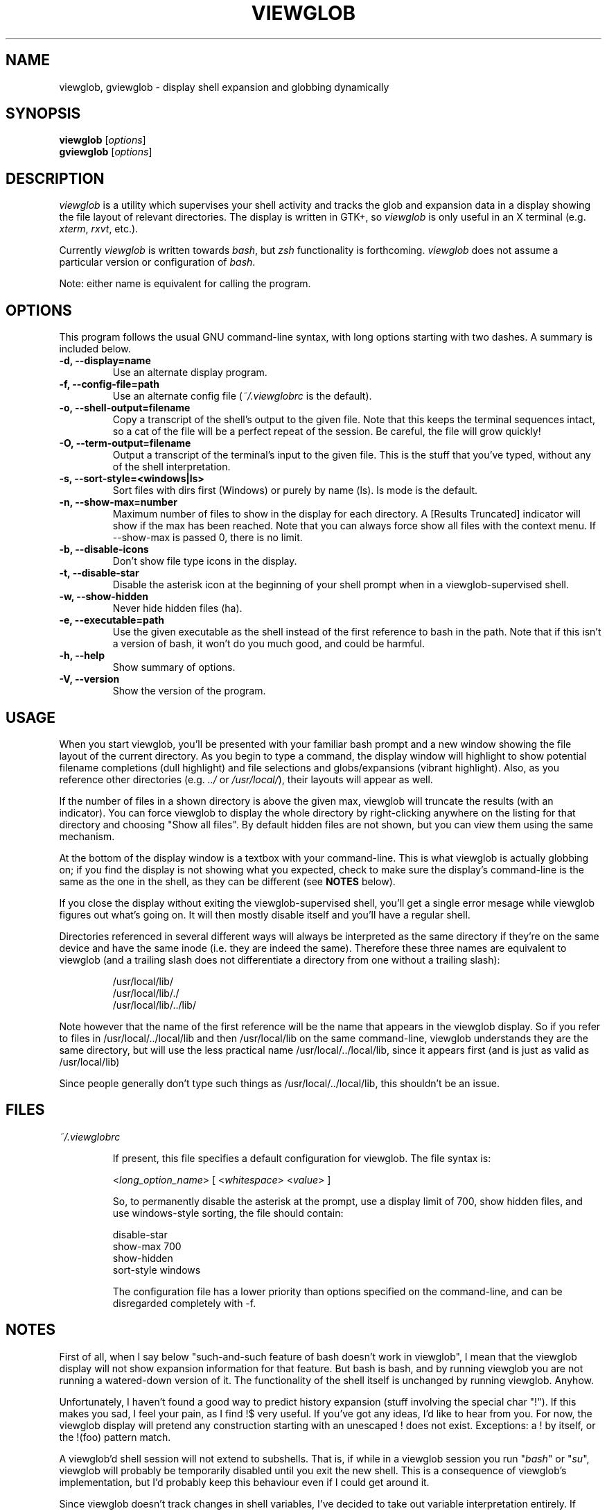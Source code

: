 .TH VIEWGLOB 1 "31 August 2004"
.SH NAME
viewglob, gviewglob \- display shell expansion and globbing dynamically
.SH SYNOPSIS
.B viewglob
.RI [ options ]
.br
.B gviewglob
.RI [ options ]

.SH DESCRIPTION
\fIviewglob\fP is a utility which supervises your shell activity and tracks the glob and expansion data in a display showing the file layout of relevant directories.  The display is written in GTK+, so \fIviewglob\fP is only useful in an X terminal (e.g. \fIxterm\fP, \fIrxvt\fP, etc.).
.PP
Currently \fIviewglob\fP is written towards \fIbash\fP, but \fIzsh\fP functionality is forthcoming.   \fIviewglob\fP does not assume a particular version or configuration of \fIbash\fP.
.PP
Note: either name is equivalent for calling the program.

.SH OPTIONS
This program follows the usual GNU command\-line syntax, with long options starting with two dashes.  A summary is included below.
.TP
.B \-d, \-\-display=name
Use an alternate display program.
.TP
.B \-f, \-\-config\-file=path
Use an alternate config file (\fI~/.viewglobrc\fP is the default).
.TP
.B \-o, \-\-shell\-output=filename
Copy a transcript of the shell's output to the given file.  Note that this keeps the terminal sequences intact, so a cat of the file will be a perfect repeat of the session.  Be careful, the file will grow quickly!
.TP
.B \-O, \-\-term\-output=filename
Output a transcript of the terminal's input to the given file.  This is the stuff that you've typed, without any of the shell interpretation.
.TP
.B \-s, \-\-sort-style=<windows|ls>
Sort files with dirs first (Windows) or purely by name (ls).  ls mode is the default.
.TP
.B \-n, \-\-show-max=number
Maximum number of files to show in the display for each directory.  A [Results Truncated] indicator will show if the max has been reached.  Note that you can always force show all files with the context menu.  If \-\-show-max is passed 0, there is no limit.
.TP
.B \-b, \-\-disable\-icons
Don't show file type icons in the display.
.TP
.B \-t, \-\-disable\-star
Disable the asterisk icon at the beginning of your shell prompt when in a viewglob\-supervised shell.
.TP
.B \-w, \-\-show\-hidden
Never hide hidden files (ha).
.TP
.B \-e, \-\-executable=path
Use the given executable as the shell instead of the first reference to bash in the path.  Note that if this isn't a version of bash, it won't do you much good, and could be harmful.
.TP
.B \-h, \-\-help
Show summary of options.
.TP
.B \-V, \-\-version
Show the version of the program.

.SH USAGE
When you start viewglob, you'll be presented with your familiar bash prompt and a new window showing the file layout of the current directory.  As you begin to type a command, the display window will highlight to show potential filename completions (dull highlight) and file selections and globs/expansions (vibrant highlight).  Also, as you reference other directories (e.g. \fI../\fP or \fI/usr/local/\fP), their layouts will appear as well.
.PP
If the number of files in a shown directory is above the given max, viewglob will truncate the results (with an indicator).  You can force viewglob to display the whole directory by right-clicking anywhere on the listing for that directory and choosing "Show all files".  By default hidden files are not shown, but you can view them using the same mechanism.
.PP
At the bottom of the display window is a textbox with your command\-line.  This is what viewglob is actually globbing on; if you find the display is not showing what you expected, check to make sure the display's command\-line is the same as the one in the shell, as they can be different (see \fBNOTES\fP below).
.PP
If you close the display without exiting the viewglob-supervised shell, you'll get a single error mesage while viewglob figures out what's going on.  It will then mostly disable itself and you'll have a regular shell.
.PP
Directories referenced in several different ways will always be interpreted as the same directory if they're on the same device and have the same inode (i.e. they are indeed the same).  Therefore these three names are equivalent to viewglob (and a trailing slash does not differentiate a directory from one without a trailing slash):
.IP
/usr/local/lib/
.br
/usr/local/lib/./
.br
/usr/local/lib/../lib/
.PP
Note however that the name of the first reference will be the name that appears in the viewglob display.  So if you refer to files in /usr/local/../local/lib and then /usr/local/lib on the same command\-line, viewglob understands they are the same directory, but will use the less practical name /usr/local/../local/lib, since it appears first (and is just as valid as /usr/local/lib)
.PP
Since people generally don't type such things as /usr/local/../local/lib, this shouldn't be an issue.

.SH FILES
.I ~/.viewglobrc
.IP
If present, this file specifies a default configuration for viewglob.  The file syntax is:
.IP
<\fIlong_option_name\fP> [ <\fIwhitespace\fP> <\fIvalue\fP> ]
.IP
So, to permanently disable the asterisk at the prompt, use a display limit of 700, show hidden files, and use windows-style sorting, the file should contain:
.IP
disable\-star
.br
show-max      700
.br
show-hidden
.br
sort-style    windows
.IP
The configuration file has a lower priority than options specified on the command\-line, and can be disregarded completely with \-f.

.SH NOTES
First of all, when I say below "such\-and\-such feature of bash doesn't work in viewglob", I mean that the viewglob display will not show expansion information for that feature.  But bash is bash, and by running viewglob you are not running a watered\-down version of it.  The functionality of the shell itself is unchanged by running viewglob.  Anyhow.
.PP
Unfortunately, I haven't found a good way to predict history expansion (stuff involving the special char "!").  If this makes you sad, I feel your pain, as I find !$ very useful.  If you've got any ideas, I'd like to hear from you.  For now, the viewglob display will pretend any construction starting with an unescaped ! does not exist.  Exceptions: a ! by itself, or the !(foo) pattern match.
.PP
A viewglob'd shell session will not extend to subshells.  That is, if while in a viewglob session you run "\fIbash\fP" or "\fIsu\fP", viewglob will probably be temporarily disabled until you exit the new shell.  This is a consequence of viewglob's implementation, but I'd probably keep this behaviour even if I could get around it.
.PP
Since viewglob doesn't track changes in shell variables, I've decided to take out variable interpretation entirely.  If viewglob sees what it thinks is a variable in its command line, it'll stop processing it until it's removed.  The variables will of course work fine in the shell itself.
.PP
While running viewglob, don't unset or change the following variables.
.IP
In bash: \fIPS1\fP, \fIPROMPT_COMMAND\fP, \fIhistchars\fP;
.PP
Doing so will probably confuse viewglob.  Note that if you do change one of these variables (maybe you were curious, or you just forgot), it won't affect the shell you were using, just the viewglob display.
.br
If you want to modify these variables, do so outside of a viewglob session, or put your changes in the shell's run control file.
.PP
Only the first command in a compound command will be interpreted by viewglob.  For example, as you type:
.IP
$ mv *.jp{e,}g ~/photos/ && rm *
.PP
viewglob will stop listening when it sees "&&", and the display will only register *.jp{e,}g.  This isn't an implementation problem \- it's just that showing globbing for the subsequence commands could be deceptive, as the filesystem could be changed by executing the first command (as it is in this case).
.PP
Command substitution (stuff with backticks (`) or $(command)) is ignored by viewglob for the reason given above.  Works fine in your shell though.
.PP
For more information, please visit:
.IP
\fIhttp://viewglob.sourceforge.net/\fP

.SH "ENVIRONMENT VARIABLES"
.TP
.SM HOME
The location of the default configuration file.
.SH BUGS
Sometimes the heading labels in the display enforce a minimum width (which I find annoying), sometimes they don't.  I haven't figured out why.
.PP
Resizing the terminal window after you've typed a multi-line command will often cause viewglob's command\-line to become temporarily out of sync with the true command\-line, though it tries really hard to keep up.  No big deal if this happens -- viewglob will catch up at the start of the next command.
.PP
Ctrl-C may not work in terminals with FreeBSD.
.PP
And there are certainly others.  If you spot any bugs (and they aren't explained by \fBNOTES\fP above), send me a message, okay?  Contributions are also very welcome.
.SH AUTHORS
Stephen Bach <sjbach@users.sourceforge.net>
.SH SEE ALSO
.BR bash (1),
.BR ls (1),
.BR glob (7).
